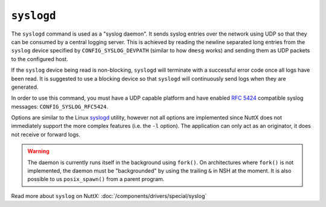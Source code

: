 ===========
``syslogd``
===========

.. tags:: experimental

The ``syslogd`` command is used as a "syslog daemon". It sends syslog entries
over the network using UDP so that they can be consumed by a central logging
server. This is achieved by reading the newline separated long entries from the
``syslog`` device specified by ``CONFIG_SYSLOG_DEVPATH`` (similar to how
``dmesg`` works) and sending them as UDP packets to the configured host.

If the ``syslog`` device being read is non-blocking, ``syslogd`` will terminate
with a successful error code once all logs have been read. It is suggested to
use a blocking device so that ``syslogd`` will continuously send logs when they
are generated.

In order to use this command, you must have a UDP capable platform and have
enabled `RFC 5424 <https://www.rfc-editor.org/rfc/rfc5424>`_ compatible syslog
messages: ``CONFIG_SYSLOG_RFC5424``.

Options are similar to the Linux `syslogd
<https://linux.die.net/man/8/syslogd>`_ utility, however not all options are
implemented since NuttX does not immediately support the more complex features
(i.e. the ``-l`` option). The application can only act as an originator, it does
not receive or forward logs.

.. warning::

   The daemon is currently runs itself in the background using ``fork()``. On
   architectures where ``fork()`` is not implemented, the daemon must be
   "backgrounded" by using the trailing ``&`` in NSH at the moment. It is also
   possible to us ``posix_spawn()`` from a parent program.

Read more about ``syslog`` on NuttX: :doc:`/components/drivers/special/syslog`

